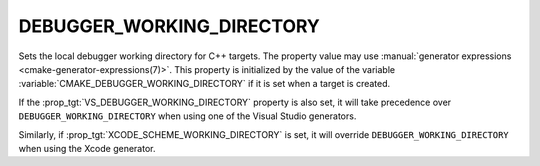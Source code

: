 DEBUGGER_WORKING_DIRECTORY
--------------------------

.. versionadded:: 4.0

Sets the local debugger working directory for C++ targets.
The property value may use
:manual:`generator expressions <cmake-generator-expressions(7)>`.
This property is initialized by the value of the variable
:variable:`CMAKE_DEBUGGER_WORKING_DIRECTORY` if it is set when a target is
created.

If the :prop_tgt:`VS_DEBUGGER_WORKING_DIRECTORY` property is also set, it will
take precedence over ``DEBUGGER_WORKING_DIRECTORY`` when using one of the
Visual Studio generators.

Similarly, if :prop_tgt:`XCODE_SCHEME_WORKING_DIRECTORY` is set, it will
override ``DEBUGGER_WORKING_DIRECTORY`` when using the Xcode generator.
